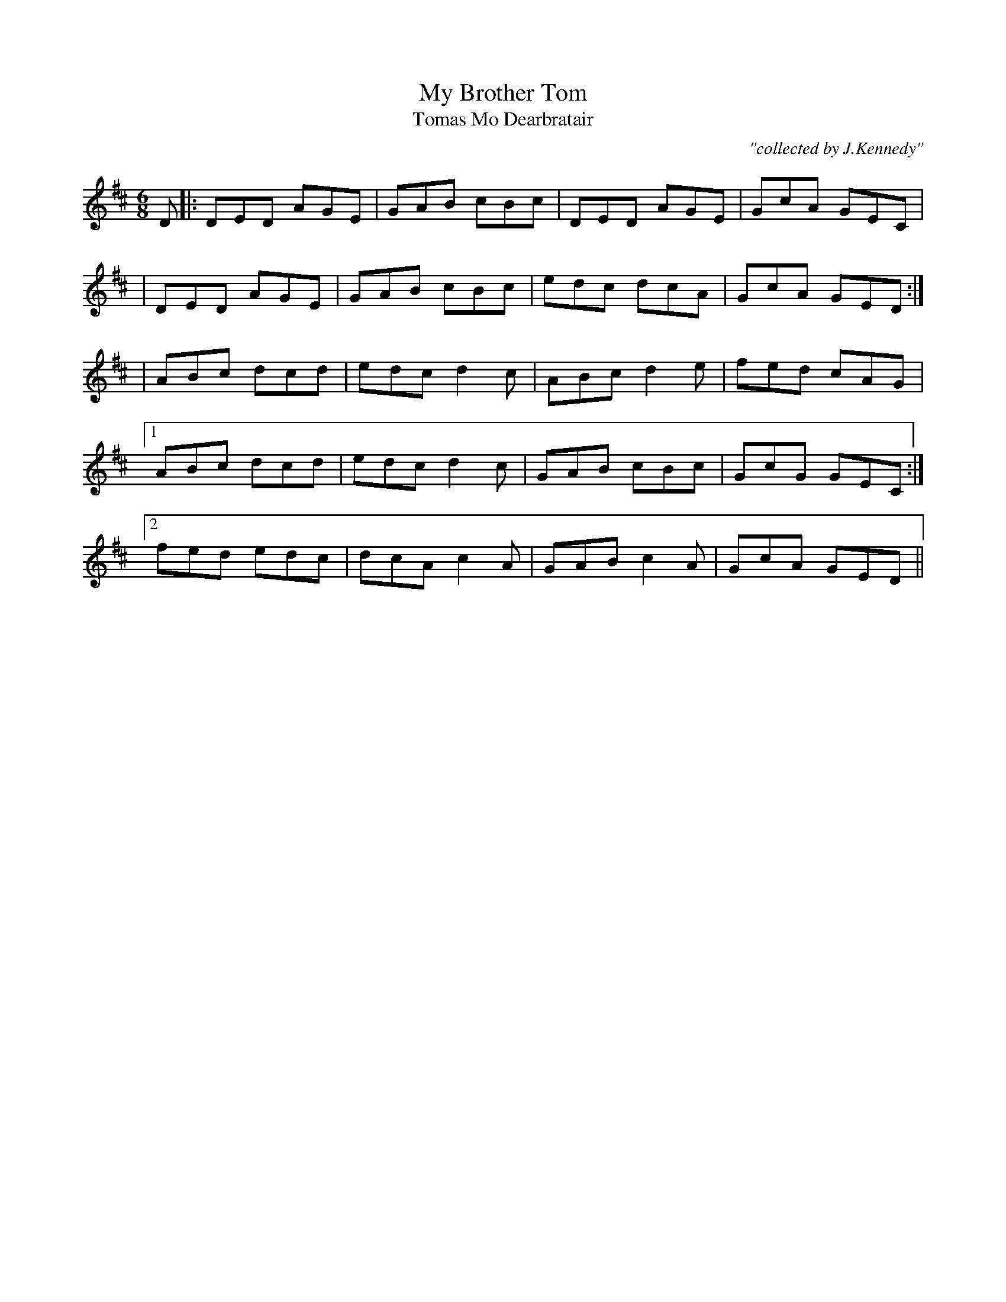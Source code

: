 X:996
T:My Brother Tom
T:Tomas Mo Dearbratair
R:double jig
C:"collected by J.Kennedy"
S:996 O'Neill's Music of Ireland
N:I think this should be in the key of C
B:O'Neill's 996
M:6/8
K:D
D|:DED AGE|GAB cBc|DED AGE|GcA GEC|
|DED AGE|GAB cBc|edc dcA|GcA GED:|
|ABc dcd|edc d2 c|ABc d2 e|fed cAG|
[1 ABc dcd|edc d2 c|GAB cBc|GcG GEC:|
[2 fed edc|dcA c2A|GAB c2 A|GcA GED||
